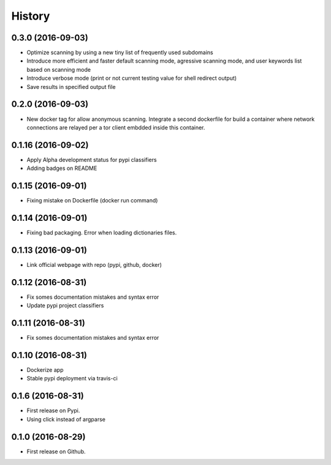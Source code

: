 =======
History
=======

0.3.0 (2016-09-03)
-------------------

* Optimize scanning by using a new tiny list of frequently used subdomains
* Introduce more efficient and faster default scanning mode, agressive scanning mode, and user keywords list based on scanning mode
* Introduce verbose mode (print or not current testing value for shell redirect output)
* Save results in specified output file

0.2.0 (2016-09-03)
-------------------

* New docker tag for allow anonymous scanning. Integrate a second dockerfile for build a container where network connections are relayed per a tor client embdded inside this container.

0.1.16 (2016-09-02)
-------------------

* Apply Alpha development status for pypi classifiers
* Adding badges on README

0.1.15 (2016-09-01)
-------------------

* Fixing mistake on Dockerfile (docker run command)

0.1.14 (2016-09-01)
-------------------

* Fixing bad packaging. Error when loading dictionaries files.

0.1.13 (2016-09-01)
-------------------

* Link official webpage with repo (pypi, github, docker)

0.1.12 (2016-08-31)
-------------------

* Fix somes documentation mistakes and syntax error
* Update pypi project classifiers

0.1.11 (2016-08-31)
-------------------

* Fix somes documentation mistakes and syntax error

0.1.10 (2016-08-31)
-------------------

* Dockerize app
* Stable pypi deployment via travis-ci

0.1.6 (2016-08-31)
------------------

* First release on Pypi.
* Using click instead of argparse

0.1.0 (2016-08-29)
------------------

* First release on Github.
